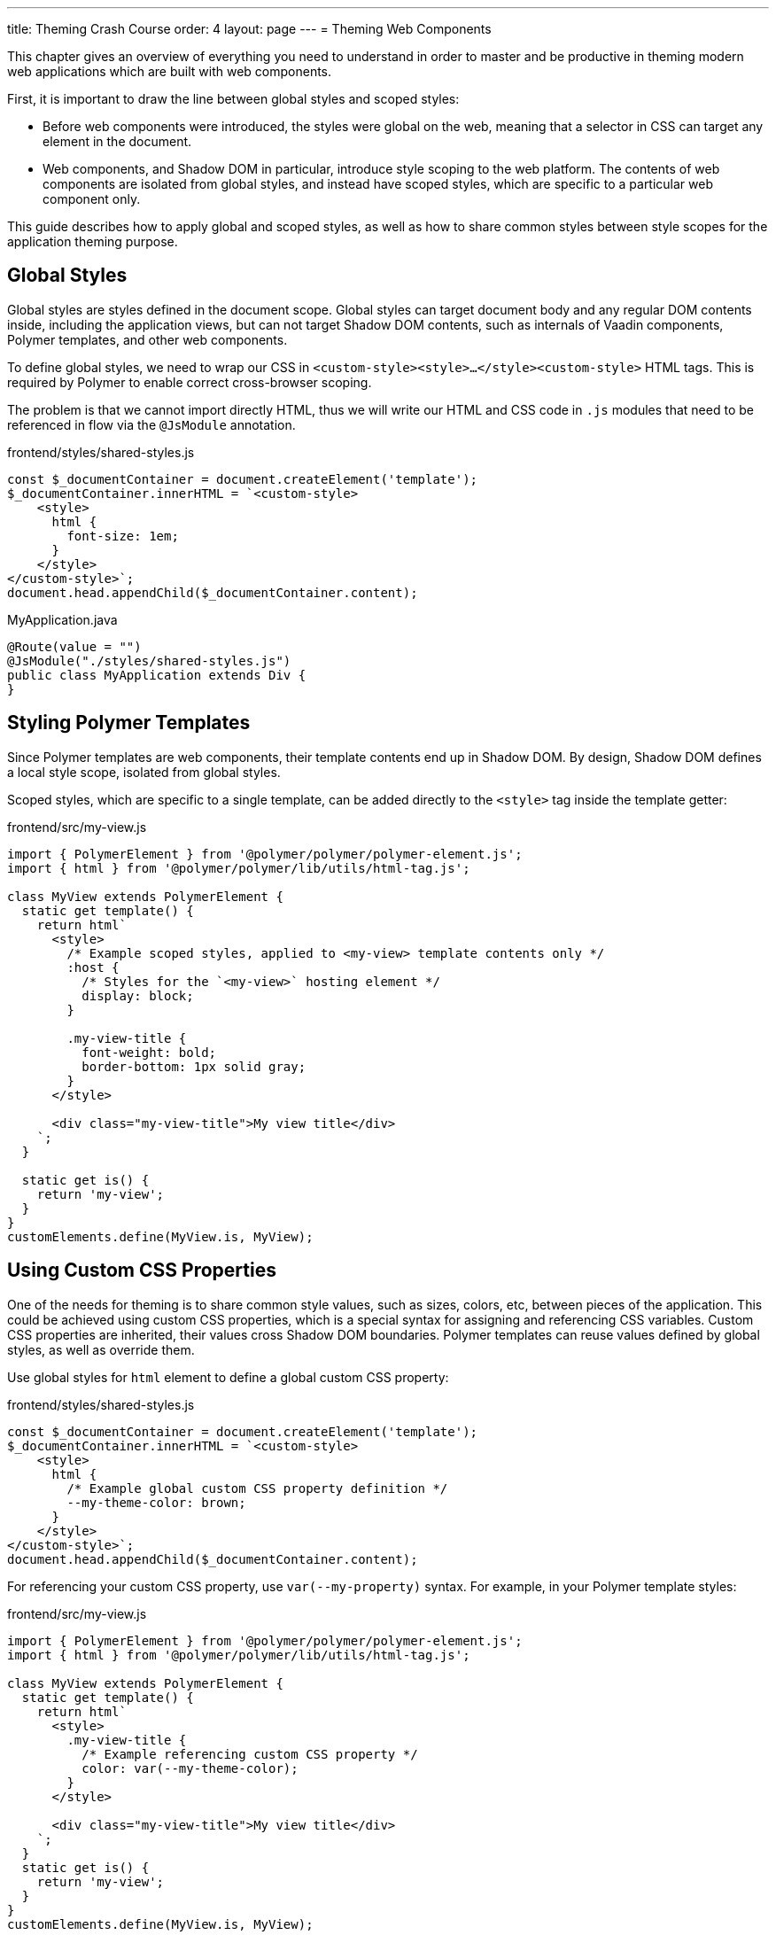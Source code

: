 ---
title: Theming Crash Course
order: 4
layout: page
---
= Theming Web Components

This chapter gives an overview of everything you need to understand in order to master and be productive in theming modern web applications which are built with web components.

First, it is important to draw the line between global styles and scoped styles:

* Before web components were introduced, the styles were global on the web, meaning that a selector in CSS can target any element in the document.
* Web components, and Shadow DOM in particular, introduce style scoping to the web platform.
The contents of web components are isolated from global styles, and instead have scoped styles, which are specific to a particular web component only.

This guide describes how to apply global and scoped styles, as well as how to share common styles between style scopes for the application theming purpose.

== Global Styles

Global styles are styles defined in the document scope.
Global styles can target document body and any regular DOM contents inside, including the application views,
but can not target Shadow DOM contents, such as internals of Vaadin components, Polymer templates, and other web components.

To define global styles, we need to wrap our CSS in `<custom-style><style>...</style><custom-style>` HTML tags.
This is required by Polymer to enable correct cross-browser scoping.

The problem is that we cannot import directly HTML, thus we will write our HTML and CSS code in `.js` modules that need to be referenced in flow via the `@JsModule` annotation.


.frontend/styles/shared-styles.js
[source,js]
----
const $_documentContainer = document.createElement('template');
$_documentContainer.innerHTML = `<custom-style>
    <style>
      html {
        font-size: 1em;
      }
    </style>
</custom-style>`;
document.head.appendChild($_documentContainer.content);
----

.MyApplication.java
[source,java]
----
@Route(value = "")
@JsModule("./styles/shared-styles.js")
public class MyApplication extends Div {
}
----

== Styling Polymer Templates

Since Polymer templates are web components, their template contents end up in Shadow DOM.
By design, Shadow DOM defines a local style scope, isolated from global styles.

Scoped styles, which are specific to a single template, can be added directly to the `<style>` tag inside the template getter:

.frontend/src/my-view.js
[source,js]
----
import { PolymerElement } from '@polymer/polymer/polymer-element.js';
import { html } from '@polymer/polymer/lib/utils/html-tag.js';

class MyView extends PolymerElement {
  static get template() {
    return html`
      <style>
        /* Example scoped styles, applied to <my-view> template contents only */
        :host {
          /* Styles for the `<my-view>` hosting element */
          display: block;
        }

        .my-view-title {
          font-weight: bold;
          border-bottom: 1px solid gray;
        }
      </style>

      <div class="my-view-title">My view title</div>
    `;
  }

  static get is() {
    return 'my-view';
  }
}
customElements.define(MyView.is, MyView);
----


== Using Custom CSS Properties

One of the needs for theming is to share common style values, such as sizes, colors, etc, between pieces of the application.
This could be achieved using custom CSS properties, which is a special syntax for assigning and referencing CSS variables.
Custom CSS properties are inherited, their values cross Shadow DOM boundaries.
Polymer templates can reuse values defined by global styles, as well as override them.

Use global styles for `html` element to define a global custom CSS property:

.frontend/styles/shared-styles.js
[source,js]
----
const $_documentContainer = document.createElement('template');
$_documentContainer.innerHTML = `<custom-style>
    <style>
      html {
        /* Example global custom CSS property definition */
        --my-theme-color: brown;
      }
    </style>
</custom-style>`;
document.head.appendChild($_documentContainer.content);
----

For referencing your custom CSS property, use ```var(--my-property)``` syntax. For example, in your Polymer template styles:

.frontend/src/my-view.js
[source,js]
----
import { PolymerElement } from '@polymer/polymer/polymer-element.js';
import { html } from '@polymer/polymer/lib/utils/html-tag.js';

class MyView extends PolymerElement {
  static get template() {
    return html`
      <style>
        .my-view-title {
          /* Example referencing custom CSS property */
          color: var(--my-theme-color);
        }
      </style>

      <div class="my-view-title">My view title</div>
    `;
  }
  static get is() {
    return 'my-view';
  }
}
customElements.define(MyView.is, MyView);
----

== Using Style Modules

Style modules allow sharing the same stylesheet between multiple Polymer templates and global styles.

Style modules are defined in HTML using ```<dom-module id="my-styles"><template><style>/* ... */</style></template></dom-module>``` tag combination.

In order to import it in the application you need to provide an unique name for the module id.

.frontend/styles/shared-styles.js
[source,js]
----
const $_documentContainer = document.createElement('template');
$_documentContainer.innerHTML = `<dom-module id="shared-styles">
  <template>
    <style>
      /* Example style module */
      .my-outline-style {
        outline: 1px solid green;
      }
    </style>
</template>
</dom-module>`;
document.head.appendChild($_documentContainer.content);
----


.frontend/src/my-view.js
[source,js]
----
import { PolymerElement } from '@polymer/polymer/polymer-element.js';
import { html } from '@polymer/polymer/lib/utils/html-tag.js';

class MyView extends PolymerElement {
  static get template() {
    return html`
      <style include="shared-styles"> ${styles} </style>

      <div class="my-view-title">My view title</div>
    `;
  }
  static get is() {
    return 'my-view';
  }
}
customElements.define(MyView.is, MyView);
----


NOTE: Use a space-separated list of style module ids to include multiple style modules into a single scope: ```<style include="shared-styles other-shared-styles"></style>```.

Style modules can also be included in global styles:

.frontend/styles/global-styles.js
[source,js]
----
import './shared-styles.js'

const $_documentContainer = document.createElement('template');
$_documentContainer.innerHTML = `<custom-style>
    <style include="shared-styles">
    </style>
</custom-style>`;
document.head.appendChild($_documentContainer.content);
----
